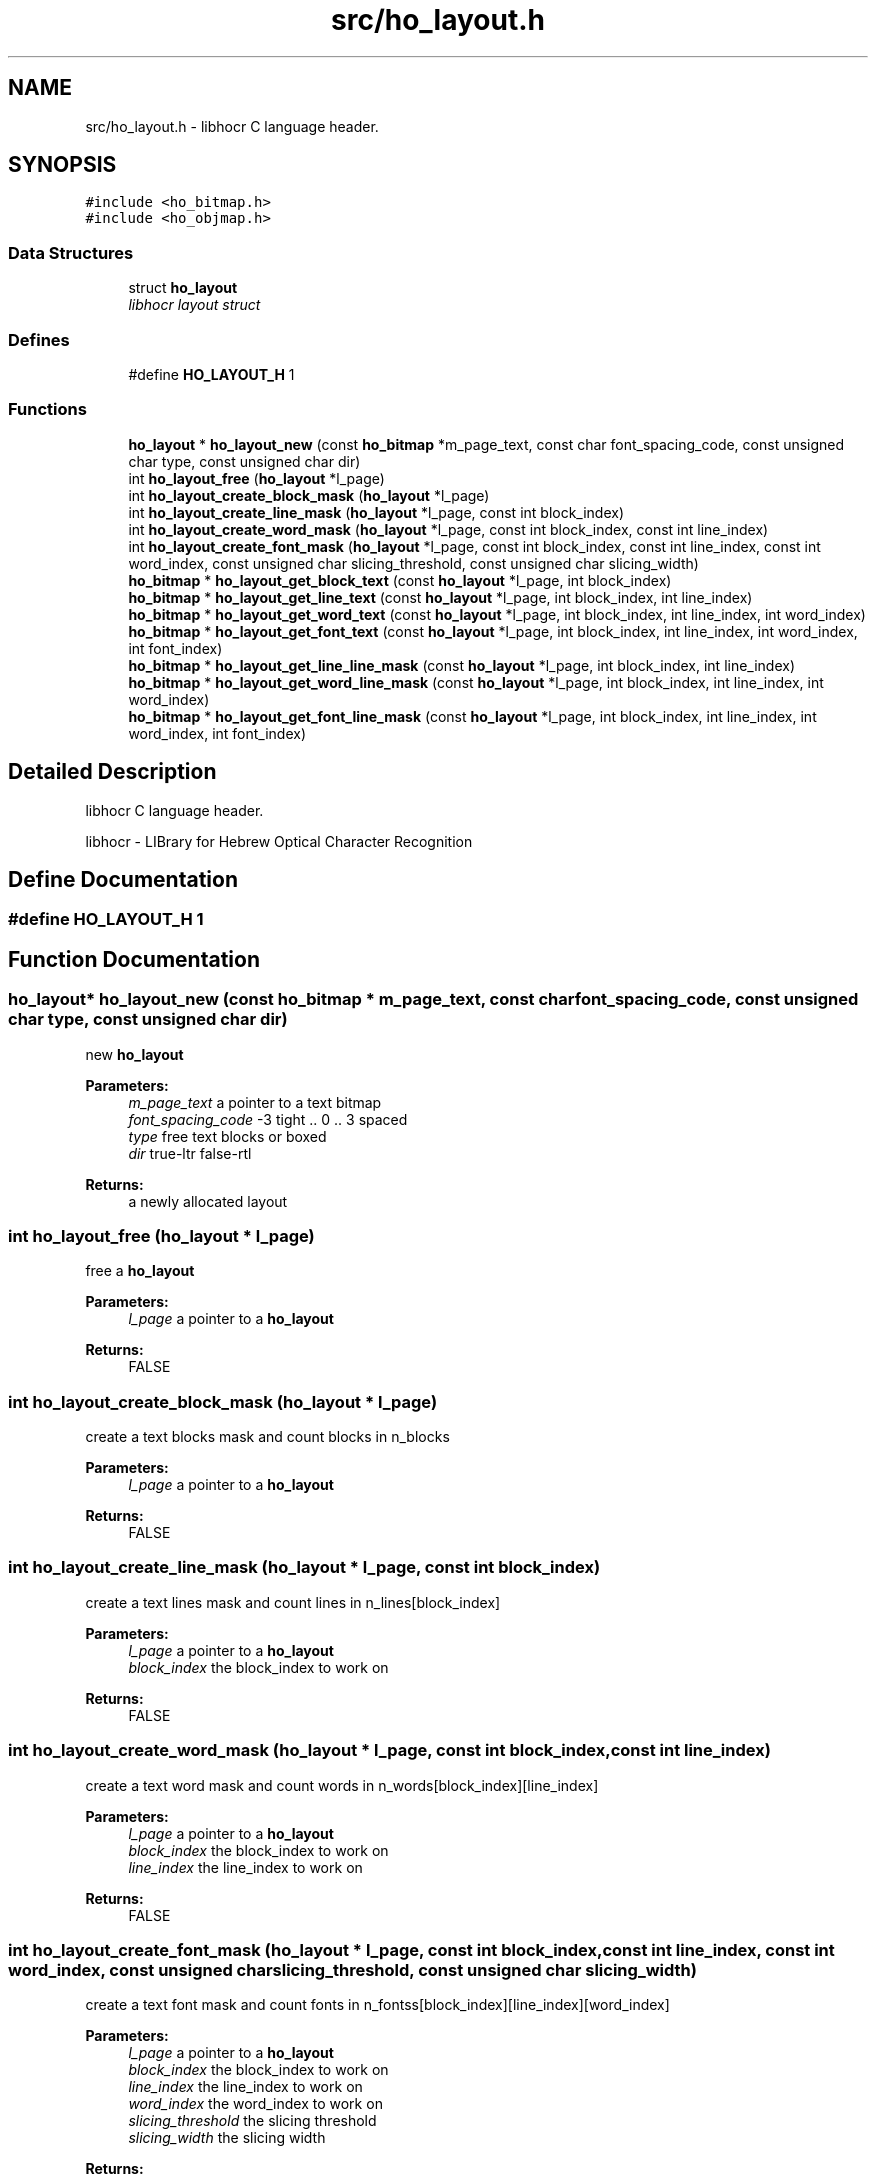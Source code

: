 .TH "src/ho_layout.h" 3 "9 Feb 2008" "Version 0.10.5" "libhocr" \" -*- nroff -*-
.ad l
.nh
.SH NAME
src/ho_layout.h \- libhocr C language header. 
.SH SYNOPSIS
.br
.PP
\fC#include <ho_bitmap.h>\fP
.br
\fC#include <ho_objmap.h>\fP
.br

.SS "Data Structures"

.in +1c
.ti -1c
.RI "struct \fBho_layout\fP"
.br
.RI "\fIlibhocr layout struct \fP"
.in -1c
.SS "Defines"

.in +1c
.ti -1c
.RI "#define \fBHO_LAYOUT_H\fP   1"
.br
.in -1c
.SS "Functions"

.in +1c
.ti -1c
.RI "\fBho_layout\fP * \fBho_layout_new\fP (const \fBho_bitmap\fP *m_page_text, const char font_spacing_code, const unsigned char type, const unsigned char dir)"
.br
.ti -1c
.RI "int \fBho_layout_free\fP (\fBho_layout\fP *l_page)"
.br
.ti -1c
.RI "int \fBho_layout_create_block_mask\fP (\fBho_layout\fP *l_page)"
.br
.ti -1c
.RI "int \fBho_layout_create_line_mask\fP (\fBho_layout\fP *l_page, const int block_index)"
.br
.ti -1c
.RI "int \fBho_layout_create_word_mask\fP (\fBho_layout\fP *l_page, const int block_index, const int line_index)"
.br
.ti -1c
.RI "int \fBho_layout_create_font_mask\fP (\fBho_layout\fP *l_page, const int block_index, const int line_index, const int word_index, const unsigned char slicing_threshold, const unsigned char slicing_width)"
.br
.ti -1c
.RI "\fBho_bitmap\fP * \fBho_layout_get_block_text\fP (const \fBho_layout\fP *l_page, int block_index)"
.br
.ti -1c
.RI "\fBho_bitmap\fP * \fBho_layout_get_line_text\fP (const \fBho_layout\fP *l_page, int block_index, int line_index)"
.br
.ti -1c
.RI "\fBho_bitmap\fP * \fBho_layout_get_word_text\fP (const \fBho_layout\fP *l_page, int block_index, int line_index, int word_index)"
.br
.ti -1c
.RI "\fBho_bitmap\fP * \fBho_layout_get_font_text\fP (const \fBho_layout\fP *l_page, int block_index, int line_index, int word_index, int font_index)"
.br
.ti -1c
.RI "\fBho_bitmap\fP * \fBho_layout_get_line_line_mask\fP (const \fBho_layout\fP *l_page, int block_index, int line_index)"
.br
.ti -1c
.RI "\fBho_bitmap\fP * \fBho_layout_get_word_line_mask\fP (const \fBho_layout\fP *l_page, int block_index, int line_index, int word_index)"
.br
.ti -1c
.RI "\fBho_bitmap\fP * \fBho_layout_get_font_line_mask\fP (const \fBho_layout\fP *l_page, int block_index, int line_index, int word_index, int font_index)"
.br
.in -1c
.SH "Detailed Description"
.PP 
libhocr C language header. 

libhocr - LIBrary for Hebrew Optical Character Recognition 
.SH "Define Documentation"
.PP 
.SS "#define HO_LAYOUT_H   1"
.PP
.SH "Function Documentation"
.PP 
.SS "\fBho_layout\fP* ho_layout_new (const \fBho_bitmap\fP * m_page_text, const char font_spacing_code, const unsigned char type, const unsigned char dir)"
.PP
new \fBho_layout\fP 
.PP
\fBParameters:\fP
.RS 4
\fIm_page_text\fP a pointer to a text bitmap 
.br
\fIfont_spacing_code\fP -3 tight .. 0 .. 3 spaced 
.br
\fItype\fP free text blocks or boxed 
.br
\fIdir\fP true-ltr false-rtl 
.RE
.PP
\fBReturns:\fP
.RS 4
a newly allocated layout 
.RE
.PP

.SS "int ho_layout_free (\fBho_layout\fP * l_page)"
.PP
free a \fBho_layout\fP 
.PP
\fBParameters:\fP
.RS 4
\fIl_page\fP a pointer to a \fBho_layout\fP 
.RE
.PP
\fBReturns:\fP
.RS 4
FALSE 
.RE
.PP

.SS "int ho_layout_create_block_mask (\fBho_layout\fP * l_page)"
.PP
create a text blocks mask and count blocks in n_blocks 
.PP
\fBParameters:\fP
.RS 4
\fIl_page\fP a pointer to a \fBho_layout\fP 
.RE
.PP
\fBReturns:\fP
.RS 4
FALSE 
.RE
.PP

.SS "int ho_layout_create_line_mask (\fBho_layout\fP * l_page, const int block_index)"
.PP
create a text lines mask and count lines in n_lines[block_index] 
.PP
\fBParameters:\fP
.RS 4
\fIl_page\fP a pointer to a \fBho_layout\fP 
.br
\fIblock_index\fP the block_index to work on 
.RE
.PP
\fBReturns:\fP
.RS 4
FALSE 
.RE
.PP

.SS "int ho_layout_create_word_mask (\fBho_layout\fP * l_page, const int block_index, const int line_index)"
.PP
create a text word mask and count words in n_words[block_index][line_index] 
.PP
\fBParameters:\fP
.RS 4
\fIl_page\fP a pointer to a \fBho_layout\fP 
.br
\fIblock_index\fP the block_index to work on 
.br
\fIline_index\fP the line_index to work on 
.RE
.PP
\fBReturns:\fP
.RS 4
FALSE 
.RE
.PP

.SS "int ho_layout_create_font_mask (\fBho_layout\fP * l_page, const int block_index, const int line_index, const int word_index, const unsigned char slicing_threshold, const unsigned char slicing_width)"
.PP
create a text font mask and count fonts in n_fontss[block_index][line_index][word_index] 
.PP
\fBParameters:\fP
.RS 4
\fIl_page\fP a pointer to a \fBho_layout\fP 
.br
\fIblock_index\fP the block_index to work on 
.br
\fIline_index\fP the line_index to work on 
.br
\fIword_index\fP the word_index to work on 
.br
\fIslicing_threshold\fP the slicing threshold 
.br
\fIslicing_width\fP the slicing width 
.RE
.PP
\fBReturns:\fP
.RS 4
FALSE 
.RE
.PP

.SS "\fBho_bitmap\fP* ho_layout_get_block_text (const \fBho_layout\fP * l_page, int block_index)"
.PP
new ho_bitamp of the text in a layout block
.PP
\fBParameters:\fP
.RS 4
\fIl_page\fP the \fBho_layout\fP to use 
.br
\fIblock_index\fP block index 
.RE
.PP
\fBReturns:\fP
.RS 4
newly allocated \fBho_bitmap\fP 
.RE
.PP

.SS "\fBho_bitmap\fP* ho_layout_get_line_text (const \fBho_layout\fP * l_page, int block_index, int line_index)"
.PP
new ho_bitamp of the text in a layout line
.PP
\fBParameters:\fP
.RS 4
\fIl_page\fP the \fBho_layout\fP to use 
.br
\fIblock_index\fP block index 
.br
\fIline_index\fP line index 
.RE
.PP
\fBReturns:\fP
.RS 4
newly allocated \fBho_bitmap\fP 
.RE
.PP

.SS "\fBho_bitmap\fP* ho_layout_get_word_text (const \fBho_layout\fP * l_page, int block_index, int line_index, int word_index)"
.PP
new ho_bitamp of the text in a layout word
.PP
\fBParameters:\fP
.RS 4
\fIl_page\fP the \fBho_layout\fP to use 
.br
\fIblock_index\fP block index 
.br
\fIline_index\fP line index 
.br
\fIword_index\fP word index 
.RE
.PP
\fBReturns:\fP
.RS 4
newly allocated \fBho_bitmap\fP 
.RE
.PP

.SS "\fBho_bitmap\fP* ho_layout_get_font_text (const \fBho_layout\fP * l_page, int block_index, int line_index, int word_index, int font_index)"
.PP
new ho_bitamp of the text in a layout font
.PP
\fBParameters:\fP
.RS 4
\fIl_page\fP the \fBho_layout\fP to use 
.br
\fIblock_index\fP block index 
.br
\fIline_index\fP line index 
.br
\fIword_index\fP word index 
.br
\fIfont_index\fP font index 
.RE
.PP
\fBReturns:\fP
.RS 4
newly allocated \fBho_bitmap\fP 
.RE
.PP

.SS "\fBho_bitmap\fP* ho_layout_get_line_line_mask (const \fBho_layout\fP * l_page, int block_index, int line_index)"
.PP
new ho_bitamp of the line in a layout line
.PP
\fBParameters:\fP
.RS 4
\fIl_page\fP the \fBho_layout\fP to use 
.br
\fIblock_index\fP block index 
.br
\fIline_index\fP line index 
.RE
.PP
\fBReturns:\fP
.RS 4
newly allocated \fBho_bitmap\fP 
.RE
.PP

.SS "\fBho_bitmap\fP* ho_layout_get_word_line_mask (const \fBho_layout\fP * l_page, int block_index, int line_index, int word_index)"
.PP
new ho_bitamp of the line in a layout word
.PP
\fBParameters:\fP
.RS 4
\fIl_page\fP the \fBho_layout\fP to use 
.br
\fIblock_index\fP block index 
.br
\fIline_index\fP line index 
.br
\fIword_index\fP word index 
.RE
.PP
\fBReturns:\fP
.RS 4
newly allocated \fBho_bitmap\fP 
.RE
.PP

.SS "\fBho_bitmap\fP* ho_layout_get_font_line_mask (const \fBho_layout\fP * l_page, int block_index, int line_index, int word_index, int font_index)"
.PP
new ho_bitamp of the line in a layout font
.PP
\fBParameters:\fP
.RS 4
\fIl_page\fP the \fBho_layout\fP to use 
.br
\fIblock_index\fP block index 
.br
\fIline_index\fP line index 
.br
\fIword_index\fP word index 
.br
\fIfont_index\fP font index 
.RE
.PP
\fBReturns:\fP
.RS 4
newly allocated \fBho_bitmap\fP 
.RE
.PP

.SH "Author"
.PP 
Generated automatically by Doxygen for libhocr from the source code.

